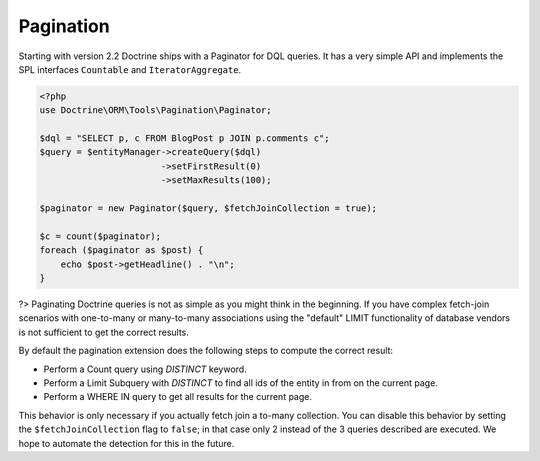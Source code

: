 Pagination
==========

.. versionadded:: 2.2

Starting with version 2.2 Doctrine ships with a Paginator for DQL queries. It
has a very simple API and implements the SPL interfaces ``Countable`` and
``IteratorAggregate``.

.. code-block:: php

    <?php
    use Doctrine\ORM\Tools\Pagination\Paginator;

    $dql = "SELECT p, c FROM BlogPost p JOIN p.comments c";
    $query = $entityManager->createQuery($dql)
                           ->setFirstResult(0)
                           ->setMaxResults(100);

    $paginator = new Paginator($query, $fetchJoinCollection = true);

    $c = count($paginator);
    foreach ($paginator as $post) {
        echo $post->getHeadline() . "\n";
    }
?>
Paginating Doctrine queries is not as simple as you might think in the
beginning. If you have complex fetch-join scenarios with one-to-many or
many-to-many associations using the "default" LIMIT functionality of database
vendors is not sufficient to get the correct results.

By default the pagination extension does the following steps to compute the
correct result:

- Perform a Count query using `DISTINCT` keyword.
- Perform a Limit Subquery with `DISTINCT` to find all ids of the entity in from on the current page.
- Perform a WHERE IN query to get all results for the current page.

This behavior is only necessary if you actually fetch join a to-many
collection. You can disable this behavior by setting the
``$fetchJoinCollection`` flag to ``false``; in that case only 2 instead of the 3 queries
described are executed. We hope to automate the detection for this in
the future.
